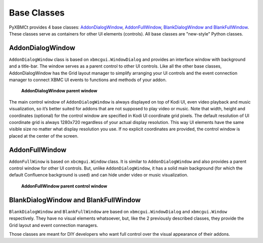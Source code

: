 Base Classes
============

PyXBMCt provides 4 base classes: `AddonDialogWindow`_, `AddonFullWindow`_, `BlankDialogWindow and BlankFullWindow`_. These classes serve as containers for other UI elements (controls).
All base classes are "new-style" Python classes.

AddonDialogWindow
-----------------

``AddonDialogWindow`` class is based on ``xbmcgui.WindowDialog`` and provides an interface window with
background and a title-bar.
The window serves as a parent control to other UI controls. Like all the other base classes,
AddonDialogWindow has the Grid layout manager to simplify arranging your UI controls and the event connection manager
to connect XBMC UI events to functions and methods of your addon.

.. figure:: _static/addon_dialog_window.jpg
    :height: 400
    :width: 400

    **AddonDialogWindow parent window**

The main control window of ``AddonDialogWindow`` is always displayed on top of Kodi UI, even video playback and music
visualization, so it’s better suited for addons that are not supposed to play video or music.
Note that width, height and coordinates (optional) for the control window are specified in Kodi UI coordinate grid pixels.
The default resolution of UI coordinate grid is always 1280x720 regardless of your actual display resolution.
This way UI elements have the same visible size no matter what display resolution you use.
If no explicit coordinates are provided, the control window is placed at the center of the screen.

.. autosummary::

    pyxbmct.addonwindow.AddonDialogWindow

AddonFullWindow
---------------

``AddonFullWinow`` is based on ``xbcmgui.Window`` class. It is similar to ``AddonDialogWindow``
and also provides a parent control window for other UI controls. But, unlike ``AddonDialogWindow``,
it has a solid main background (for which the default Confluence background is used)
and can hide under video or music visualization.

.. figure:: _static/addon_full_window.jpg
    :height: 400
    :width: 600

    **AddonFullWindow parent control window**

.. autosummary::

    pyxbmct.addonwindow.AddonFullWindow

BlankDialogWindow and BlankFullWindow
-------------------------------------

``BlankDialogWindow`` and ``BlankFullWindow`` are based on ``xbmcgui.WindowDialog`` and ``xbmcgui.Window`` respectively.
They have no visual elements whatsoever, but, like the 2 previously described classes,
they provide the Grid layout and event connection managers.

Those classes are meant for DIY developers who want full control over the visual appearance of their addons.

.. autosummary::

    pyxbmct.addonwindow.BlankDialogWindow
    pyxbmct.addonwindow.BlankFullWindow
